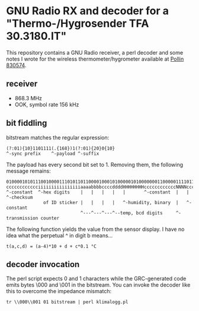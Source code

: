 * GNU Radio RX and decoder for a "Thermo-/Hygrosender TFA 30.3180.IT"

This repository contains a GNU Radio receiver, a perl decoder and some
notes I wrote for the wireless thermometer/hygrometer available at
[[http://www.pollin.de/shop/dt/NTI0OTYxOTk-/Haustechnik/Wetterstationen_Thermometer/Thermo_Hygrosender_TFA_30_3180_IT_868_MHz.html][Pollin 830574]].

** receiver
- 868.3 MHz
- OOK, symbol rate 156 kHz

** bit fiddling
bitstream matches the regular expression:
: (?:01){10}1101111(.{168})1(?:01){20}0{10}
: ^-sync prefix    ^-payload ^-suffix

The payload has every second bit set to 1.  Removing them, the
following message remains:

: 010000101011100100001110101101100001000101000001010000000110000011110110101010111100
: cccccccccccciiiiiiiiiiiiiiiiaaaabbbbccccddddHHHHHHHHccccccccccccNNNNccccccccSSSSSSSS
: ^-constant  ^-hex digits    |   |   |   |   |       ^-constant  |   |       ^-checksum
:               of ID sticker |   |   |   |   ^-humidity, binary  |   ^-constant
:                             ^---^---^---^--temp, bcd digits     ^-transmission counter

The following function yields the value from the sensor display.  I
have no idea what the perpetual ^ in digit b means…

: t(a,c,d) = (a-4)*10 + d + c*0.1 °C

** decoder invocation

The perl script expects 0 and 1 characters while the GRC-generated
code emits bytes \000 and \001 in the bitstream.  You can invoke the
decoder like this to overcome the impedance mismatch:

: tr \\000\\001 01 bitstream | perl klimalogg.pl

